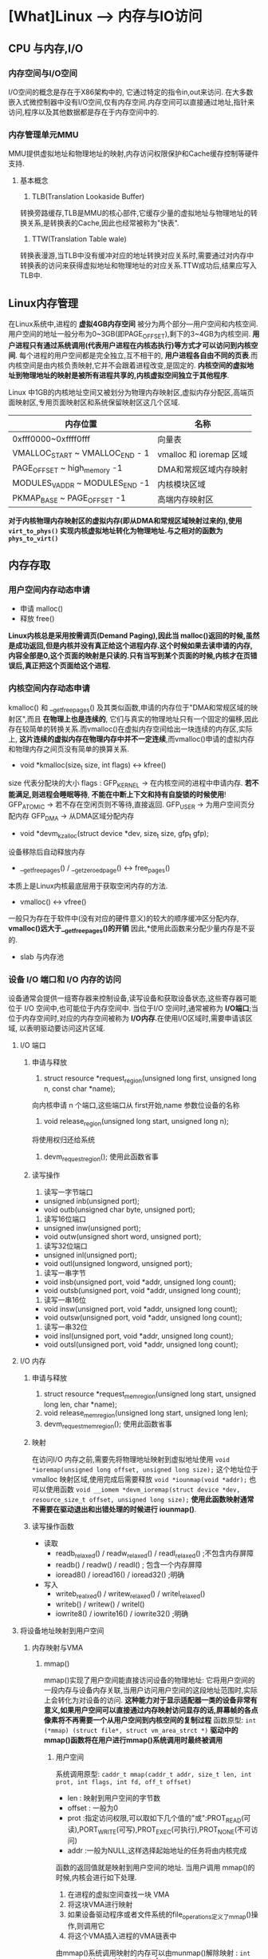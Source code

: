 * [What]Linux --> 内存与IO访问
** CPU 与内存,I/O
*** 内存空间与I/O空间
I/O空间的概念是存在于X86架构中的, 它通过特定的指令in,out来访问.
在大多数嵌入式微控制器中没有I/O空间,仅有内存空间.内存空间可以直接通过地址,指针来访问,程序以及其他数据都是存在于内存空间中的.
*** 内存管理单元MMU
MMU提供虚拟地址和物理地址的映射,内存访问权限保护和Cache缓存控制等硬件支持.
**** 基本概念
1. TLB(Translation Lookaside Buffer)
转换旁路缓存,TLB是MMU的核心部件,它缓存少量的虚拟地址与物理地址的转换关系,是转换表的Cache,因此也经常被称为"快表".
2. TTW(Translation Table wale)
转换表漫游,当TLB中没有缓冲对应的地址转换对应关系时,需要通过对内存中转换表的访问来获得虚拟地址和物理地址的对应关系.TTW成功后,结果应写入TLB中.
** Linux内存管理
在Linux系统中,进程的 *虚拟4GB内存空间* 被分为两个部分---用户空间和内核空间.
用户空间的地址一般分布为0~3GB(即PAGE_OFFSET),剩下的3~4GB为内核空间. *用户进程只有通过系统调用(代表用户进程在内核态执行)等方式才可以访问到内核空间*.
每个进程的用户空间都是完全独立,互不相干的, *用户进程各自由不同的页表*.而内核空间是由内核负责映射,它并不会跟着进程改变,是固定的.
*内核空间的虚拟地址到物理地址的映射是被所有进程共享的,内核虚拟空间独立于其他程序*.

Linux 中1GB的内核地址空间又被划分为物理内存映射区,虚拟内存分配区,高端页面映射区,专用页面映射区和系统保留映射区这几个区域.
| 内存位置                        | 名称                    |
|---------------------------------+-------------------------|
| 0xfff0000~0xffff0fff            | 向量表                  |
| VMALLOC_START ~ VMALLOC_END - 1 | vmalloc 和 ioremap 区域 |
| PAGE_OFFSET ~ high_memory -1    | DMA和常规区域内存映射   |
| MODULES_VADDR ~ MODULES_END -1  | 内核模块区域            |
| PKMAP_BASE ~ PAGE_OFFSET -1     | 高端内存映射区                 |

*对于内核物理内存映射区的虚拟内存(即从DMA和常规区域映射过来的),使用 =virt_to_phys()= 实现内核虚拟地址转化为物理地址.与之相对的函数为 =phys_to_virt()=*
** 内存存取
*** 用户空间内存动态申请
- 申请 malloc()
- 释放 free()

*Linux内核总是采用按需调页(Demand Paging),因此当 malloc()返回的时候,虽然是成功返回,但是内核并没有真正给这个进程内存.这个时候如果去读申请的内存,内容全部是0,这个页面的映射是只读的.只有当写到某个页面的时候,内核才在页错误后,真正把这个页面给这个进程.*

*** 内核空间内存动态申请
kmalloc() 和 __get_free_pages() 及其类似函数,申请的内存位于"DMA和常规区域的映射区",而且 *在物理上也是连续的*,
它们与真实的物理地址只有一个固定的偏移,因此存在较简单的转换关系.而vmalloc()在虚拟内存空间给出一块连续的内存区,实际上,
*这片连续的虚拟内存在物理内存中并不一定连续*,而vmalloc()申请的虚拟内存和物理内存之间页没有简单的换算关系.
- void *kmalloc(size_t size, int flags)  <->  kfree()
size 代表分配块的大小
flags : 
        GFP_KERNEL -> 在内核空间的进程中申请内存. *若不能满足,则进程会睡眠等待*, *不能在中断上下文和持有自旋锁的时候使用*!
        GFP_ATOMIC -> 若不存在空闲页则不等待,直接返回.
        GFP_USER   -> 为用户空间页分配内存
        GFP_DMA    -> 从DMA区域分配内存
- void *devm_kzalloc(struct device *dev, size_t size, gfp_t gfp);
设备移除后自动释放内存
- __get_free_pages() / __get_zeroed_page() <-> free_pages()
本质上是Linux内核最底层用于获取空闲内存的方法.
- vmalloc() <-> vfree()
一般只为存在于软件中(没有对应的硬件意义)的较大的顺序缓冲区分配内存, *vmalloc()远大于__get_free_pages()的开销*
因此,*使用此函数来分配少量内存是不妥的.
- slab 与内存池

*** 设备 I/O 端口和 I/O 内存的访问
设备通常会提供一组寄存器来控制设备,读写设备和获取设备状态,这些寄存器可能位于 I/O 空间中,也可能位于内存空间中.
当位于I/O 空间时,通常被称为 *I/O端口*;当位于内存空间时,对应的内存空间被称为 *I/O内存*.在使用I/O区域时,需要申请该区域,
以表明驱动要访问这片区域.
**** I/O 端口
***** 申请与释放
1. struct resource *request_region(unsigned long first, unsigned long n, const char *name);
向内核申请 n 个端口,这些端口从 first开始,name 参数位设备的名称
2. void release_region(unsigned long start, unsigned long n);
将使用权归还给系统
3. devm_request_region(); 使用此函数省事
***** 读写操作
1. 读写一字节端口
- unsigned inb(unsigned port);
- void outb(unsigned char byte, unsigned port);
2. 读写16位端口
- unsigned inw(unsigned port);
- void outw(unsigned short word, unsigned port);
3. 读写32位端口
- unsigned inl(unsigned port);
- void outl(unsigned longword, unsigned port);
4. 读写一串字节
- void insb(unsigned port, void *addr, unsigned long count);
- void outsb(unsigned port, void *addr, unsigned long count);
5. 读写一串16位
- void insw(unsigned port, void *addr, unsigned long count);
- void outsw(unsigned port, void *addr, unsigned long count);
6. 读写一串32位
- void insl(unsigned port, void *addr, unsigned long count);
- void outsl(unsigned port, void *addr, unsigned long count);
**** I/O 内存
***** 申请与释放
1. struct resource *request_mem_region(unsigned long start, unsigned long len, char *name);
2. void release_mem_region(unsigned long start, unsigned long len);
3. devm_request_mem_region(); 使用此函数省事
***** 映射
在访问I/O 内存之前,需要先将物理地址映射到虚拟地址使用 =void *ioremap(unsigned long offset, unsigned long size);=
这个地址位于 vmalloc 映射区域,使用完成后需要释放 =void *iounmap(void *addr);=
也可以使用函数 =void __iomem *devm_ioremap(struct device *dev, resource_size_t offset, unsigned long size);= *使用此函数映射通常不需要在驱动退出和出错处理的时候进行 iounmap()*.
***** 读写操作函数
- 读取
  - readb_relaxed() / readw_relaxed() / readl_relaxed() ;不包含内存屏障
  - readb() / readw() / readl() ; 包含一个内存屏障
  - ioread8() / ioread16() / ioread32() ;明确
- 写入
  - writeb_realxed() / writew_relaxed() / writel_relaxed()
  - writeb() / writew() / writel()
  - iowrite8() / iowrite16() / iowrite32() ;明确

**** 将设备地址映射到用户空间
***** 内存映射与VMA
****** mmap()
mmap()实现了用户空间能直接访问设备的物理地址: 它将用户空间的一段内存与设备内存关联,当用户访问用户空间的这段地址范围时,实际上会转化为对设备的访问.
*这种能力对于显示适配器一类的设备非常有意义,如果用户空间可以直接通过内存映射访问显存的话,屏幕帧的各点像素将不再需要一个从用户空间到内核空间的复制过程*
函数原型: =int (*mmap) (struct file*, struct vm_area_strct *)=
*驱动中的mmap()函数将在用户进行mmap()系统调用时最终被调用*
******* 用户空间
系统调用原型: =caddr_t mmap(caddr_t addr, size_t len, int prot, int flags, int fd, off_t offset)=
- len : 映射到用户空间的字节数
- offset : 一般为0
- prot :指定访问权限,可以取如下几个值的"或":PROT_READ(可读),PORT_WRITE(可写),PROT_EXEC(可执行),PROT_NONE(不可访问)
- addr :一般为NULL,这样选择起始地址的任务将由内核完成
函数的返回值就是映射到用户空间的地址.
当用户调用 mmap()的时候,内核会进行如下处理.
1. 在进程的虚拟空间查找一块 VMA
2. 将这块VMA进行映射
3. 如果设备驱动程序或者文件系统的file_operations定义了mmap()操作,则调用它
4. 将这个VMA插入进程的VMA链表中

由mmap()系统调用映射的内存可以由munmap()解除映射 : =int munmap(caddr_t addr, size_t len);=
******* 内核空间
mmap()的参数 =struct vm_area_struct *vma= 就代表内核在进程的虚拟空间中找到的VMA.
驱动中的mmap()的实现机制时建立页表,并填充VMA结构体中 =vm_operations_struct= 指针.
#+BEGIN_SRC C
struct vm_area_struct
{
        /*The first cache line has the info for VMA tree walking.*/
        unsigned long vm_start;/*Our start address within vm_mm.*/
        unsigned long vm_end;/*The first byte after our end address within vm_mm*/
        /* lnked list of VM areas per task, sorted by address*/
        struct vm_area_struct *vm_next,*vm_prev;
        struct rb_node vm_rb;
        ...
};
#+END_SRC
VMA结构体描述的虚拟地址介于 vm_start 和 vm_end之间,其 vm_ops 成员指向这个VMA的操作集, 针对VMA的操作都被包含在 vm_operations_struct 结构体中.
操作范例:
#+BEGIN_SRC C
static int xxx_mmap(stuct file *filp, struct vm_area_struct *vma)
{
// 创建页表项
        if(remap_pfn_range(vma, vma->vm_start, vm->vm_pgoff, vma->vm_end -
                           vma->vm_start, vma->vm_page_prot))
                return -EAGAIN;
        vma->vm_ops = &xxx_remap_vm_ops;
        xxx_vma_open(vma);
        return 0;
}

// 在用户空间使用 mmap()的时候被用到
static void xxx_vma_open(struct vm_area_struct *vma)
{
        ...
        printk(KERN_NOTICE "xxx VMA open, virt %lx, phys %lx\n", vma->vm_start, vma->vm_pgoff << PAGE_SHIFT);
}
// 在用户空间使用 munmap()的时候被用到
static void xxx_vma_close(struct vm_area_struct *vma)
{
        ...
        printk(KERN_NOTICE "xxx VMA close.\n");
}
static struct vm_operations_struct xxx_remap_vm_ops =
{
        .open = xxx_vma_open,
        .close = xxx_vma_close,
        ...
};
#+END_SRC
****** fault()
**** I/O内存静态映射
在将linux移植到目标电路板的过程中,有的会建立外设I/O内存物理地址到虚拟地址的静态映射,这个映射通过在与电路板对应的 map_desc 结构体数组中添加新的成员完成.
#+BEGIN_SRC C
struct map_desc{
        unsigned long virtual;
        unsigned long pfn;
        unsigned long length;
        unsigned int type;
};
#+END_SRC
**** DMA内存
***** DMA与Cache一致性
在DMA不工作的情况下或者DMA与Cache相对应的主存没有重叠区, 那么Cache 与主存中的数据具有一致性特点.二者并不会起冲突.
*当DMA与Cache相对应的主存有重叠区时,当DMA更新了重叠区的内容,而Cache并没有对应的更新.此时CPU仍然使用的是陈旧的cache的数据,就会发生Cache与内存之间数据"不一致性"的错误!*
在发生Cache与内存不一致性错误后,驱动将无法正常运行.
Cache的不一致问题并不是只发生在DMA的情况下,实际上,它还存在于Cache使能和关闭的时刻.例如,对于带MMU功能的ARM处理器,在开启 *MMU之前需要先置Cache无效,
否则在开启MMU之后,Cache里面有可能保存的还是之前的物理地址,这也会造成不一致性的错误!*.
***** Linux 下的DMA编程(*DMA只是一种外设与内存的交互方式*)
内存中用于外设交互数据的一块区域称为 DMA 缓冲区, *在设备不支持scatter/gather操作的情况下,DMA缓冲区在物理上必须上连续的.*
****** DMA区域
对于大多数现代嵌入式处理器而言,DMA操作可以在整个常规内存区域进行,因此DMA区域就直接覆盖了常规内存.
****** 虚拟地址,物理地址,总线地址
****** DMA地址掩码
设备不一定能在所有的内存地址上执行DMA操作,在这种情况下需要设置DMA能够操作的地址总线宽度.
如果DMA只能操作24位地址,那么就应该调用 =dma_set_mask(dev,0xffffff)=,其原型为: =int dma_set_mask(struct device *dev, u64 mask)=
****** 一致性DMA缓冲区
为了能够避免 "DMA与Cache一致性问题",使用如下函数分配一个DMA一致性的内存区域:
#+BEGIN_SRC C
/*
  申请一致性DMA缓冲区
 ,*/
//返回申请到的DMA缓冲区的虚拟地址
//handle 代表总线地址
void *dma_alloc_coherent(struct device *dev, size_t size, dma_addr_t *handle, gfp_t gfp);

//释放申请的内存
void dma_free_coherent(struct device *dev,size_t size, void *cpu_addr, dma_addr_t handle);

/*
  分配一个写合并(writecombining)的DMA缓冲区
 ,*/
void *dma_alloc_writecombine(struct device *dev, size_t size, dma_addr_t *handle, gfp_t gfp);

//释放
void dma_free_writecombine(struct device *dev,size_t size, void *cpu_addr, dma_addr_t handle);

/*
  PCI设备申请缓冲区
,*/
void *pci_alloc_consistent(struct pci_dev *pdev, size_t size, dma_addr_t *dma_addrp);

//释放
void pci_free_consisten(struct pci_dev *pdev, size_t size, void *cpu_addr, dma_addr_t dma_addr);

#+END_SRC
*注意*:
=dma_alloc_xxx()= 函数虽然是以 dma_alloc_开头, *但是其申请的区域不一定在DMA区域里面*.以32位ARM处理器为例,当conherent_dma_mask小于0xffffffff时,才会设置GFP_DMA标记,并从DMA区域去申请内存.
